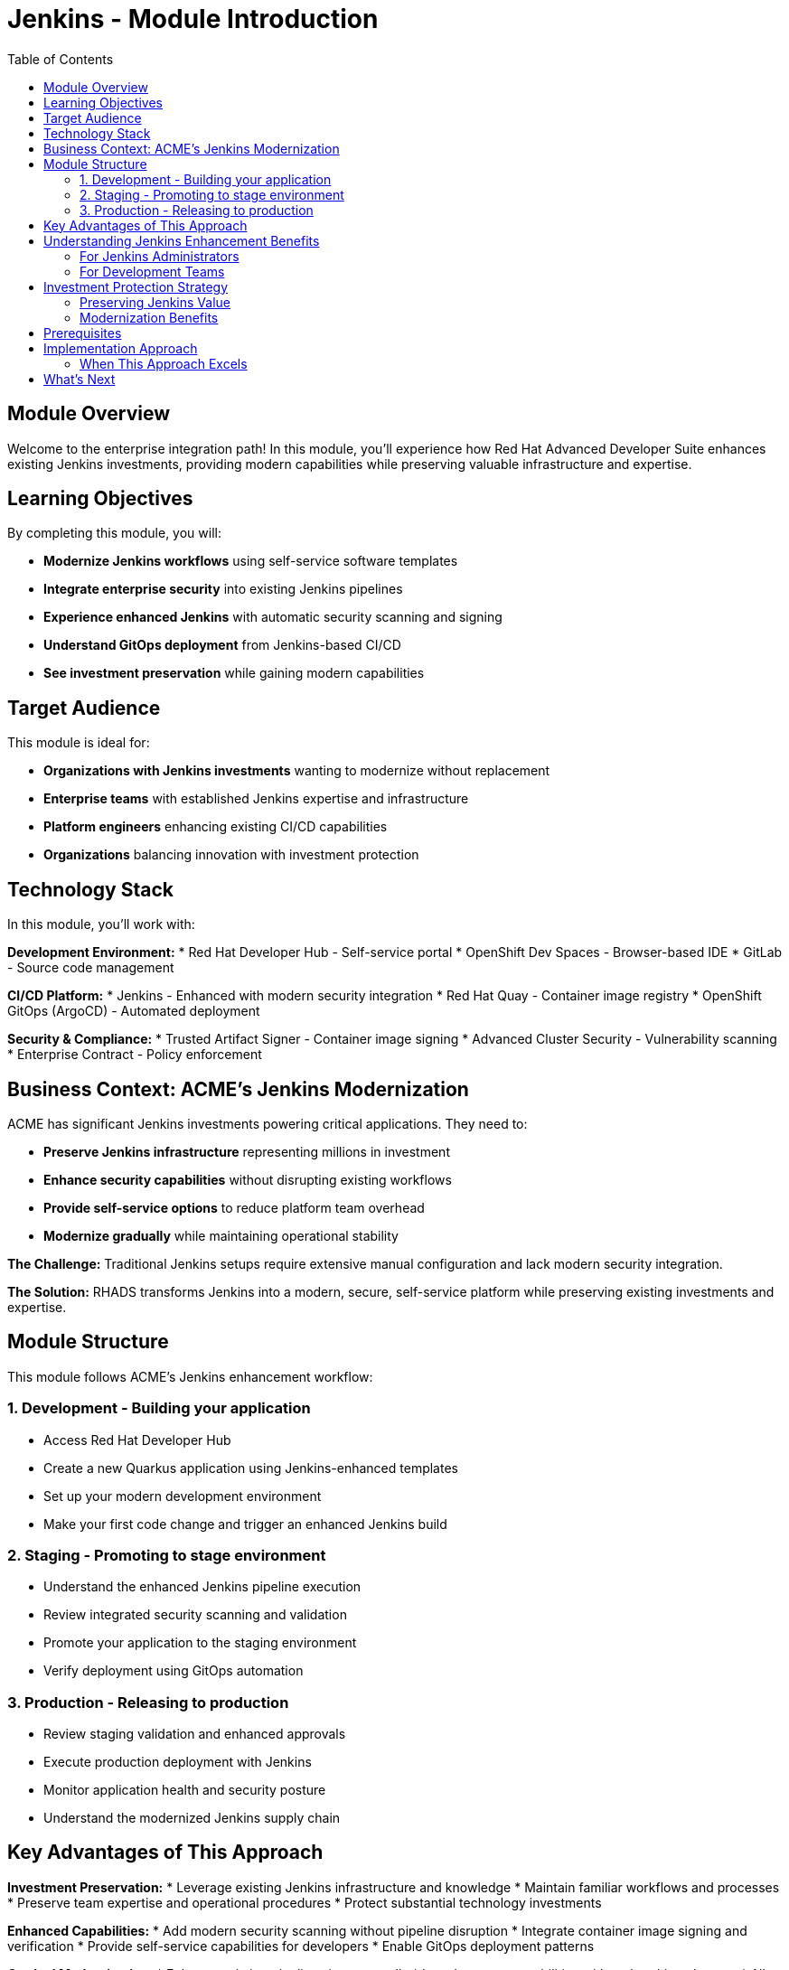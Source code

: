 = Jenkins - Module Introduction
:source-highlighter: rouge
:toc: macro
:toclevels: 2

toc::[]

== Module Overview

Welcome to the enterprise integration path! In this module, you'll experience how Red Hat Advanced Developer Suite enhances existing Jenkins investments, providing modern capabilities while preserving valuable infrastructure and expertise.

== Learning Objectives

By completing this module, you will:

* **Modernize Jenkins workflows** using self-service software templates
* **Integrate enterprise security** into existing Jenkins pipelines
* **Experience enhanced Jenkins** with automatic security scanning and signing
* **Understand GitOps deployment** from Jenkins-based CI/CD
* **See investment preservation** while gaining modern capabilities

== Target Audience

This module is ideal for:

* **Organizations with Jenkins investments** wanting to modernize without replacement
* **Enterprise teams** with established Jenkins expertise and infrastructure
* **Platform engineers** enhancing existing CI/CD capabilities
* **Organizations** balancing innovation with investment protection

== Technology Stack

In this module, you'll work with:

**Development Environment:**
* Red Hat Developer Hub - Self-service portal
* OpenShift Dev Spaces - Browser-based IDE
* GitLab - Source code management

**CI/CD Platform:**
* Jenkins - Enhanced with modern security integration
* Red Hat Quay - Container image registry
* OpenShift GitOps (ArgoCD) - Automated deployment

**Security & Compliance:**
* Trusted Artifact Signer - Container image signing
* Advanced Cluster Security - Vulnerability scanning
* Enterprise Contract - Policy enforcement

## Business Context: ACME's Jenkins Modernization

ACME has significant Jenkins investments powering critical applications. They need to:

* **Preserve Jenkins infrastructure** representing millions in investment
* **Enhance security capabilities** without disrupting existing workflows
* **Provide self-service options** to reduce platform team overhead
* **Modernize gradually** while maintaining operational stability

**The Challenge:**
Traditional Jenkins setups require extensive manual configuration and lack modern security integration.

**The Solution:**
RHADS transforms Jenkins into a modern, secure, self-service platform while preserving existing investments and expertise.

== Module Structure

This module follows ACME's Jenkins enhancement workflow:

=== 1. Development - Building your application
* Access Red Hat Developer Hub
* Create a new Quarkus application using Jenkins-enhanced templates  
* Set up your modern development environment
* Make your first code change and trigger an enhanced Jenkins build

=== 2. Staging - Promoting to stage environment
* Understand the enhanced Jenkins pipeline execution
* Review integrated security scanning and validation
* Promote your application to the staging environment
* Verify deployment using GitOps automation

=== 3. Production - Releasing to production
* Review staging validation and enhanced approvals
* Execute production deployment with Jenkins
* Monitor application health and security posture
* Understand the modernized Jenkins supply chain

== Key Advantages of This Approach

**Investment Preservation:**
* Leverage existing Jenkins infrastructure and knowledge
* Maintain familiar workflows and processes
* Preserve team expertise and operational procedures
* Protect substantial technology investments

**Enhanced Capabilities:**
* Add modern security scanning without pipeline disruption
* Integrate container image signing and verification
* Provide self-service capabilities for developers
* Enable GitOps deployment patterns

**Gradual Modernization:**
* Enhance existing pipelines incrementally
* Introduce new capabilities without breaking changes
* Allow teams to adapt at their own pace
* Minimize disruption to production workloads

IMPORTANT: This approach demonstrates how RHADS enhances rather than replaces existing Jenkins investments, providing a practical modernization path.

== Understanding Jenkins Enhancement Benefits

=== For Jenkins Administrators

**Reduced Configuration Overhead:**
* Self-service templates eliminate repetitive pipeline setup
* Standardized security integration across all projects
* Automated best practices enforcement
* Reduced maintenance burden for custom configurations

**Enhanced Security Integration:**
* Modern vulnerability scanning integrated seamlessly
* Container image signing and verification workflows
* Policy enforcement without pipeline disruption
* Compliance reporting and audit trail generation

**Improved Developer Experience:**
* Self-service project creation reduces tickets and delays
* Standardized templates ensure consistency
* Integrated development environments
* Automatic GitOps deployment configuration

=== For Development Teams

**Familiar Workflows:**
* Jenkins pipelines work exactly as expected
* Existing Jenkins knowledge remains valuable
* Gradual introduction of new capabilities
* No disruption to established practices

**Enhanced Capabilities:**
* Automatic security scanning and validation
* Modern development environment access
* GitOps deployment automation
* Complete supply chain security

**Faster Project Setup:**
* Self-service application creation in minutes
* Pre-configured Jenkins pipelines with security
* Automatic repository and infrastructure setup
* Immediate productivity without waiting

== Investment Protection Strategy

=== Preserving Jenkins Value

**Infrastructure Reuse:**
* Existing Jenkins controllers and agents remain operational
* Current compute and storage investments continue to provide value
* Network configurations and security boundaries maintained
* Operational procedures and runbooks remain valid

**Knowledge Preservation:**
* Jenkins expertise continues to be valuable and relevant
* Existing pipeline patterns can be enhanced incrementally
* Team training investments are protected
* Institutional knowledge remains applicable

**Gradual Enhancement:**
* New projects can adopt enhanced templates immediately
* Existing projects can be migrated at appropriate times
* Risk is minimized through incremental adoption
* Teams can learn new capabilities progressively

=== Modernization Benefits

**Immediate Value:**
* Self-service capabilities reduce platform team load
* Integrated security scanning improves security posture
* Standardized templates reduce configuration errors
* GitOps deployment automation improves reliability

**Long-term Strategic Value:**
* Foundation for eventual OpenShift Pipelines migration if desired
* Enhanced security and compliance capabilities
* Improved developer productivity and satisfaction
* Reduced operational overhead and maintenance burden

== Prerequisites

This workshop assumes:

* Basic familiarity with Jenkins concepts and pipelines
* Understanding of Git and development workflows
* Awareness of container and CI/CD pipeline concepts
* Some experience with OpenShift or Kubernetes (helpful but not required)

TIP: Even if you're new to Red Hat Developer Hub or GitOps, the workshop guides you through each step with clear explanations focused on enhancing your Jenkins experience.

== Implementation Approach

=== When This Approach Excels

**Enterprise Enhancement Benefits:**
* Significant existing infrastructure and expertise preserved
* Large number of existing pipelines can be enhanced incrementally
* Team preference for familiar tooling and workflows maintained
* Gradual modernization approach reduces risk and disruption
* Investment protection is prioritized

**Key Capabilities Provided:**
* Self-service developer portal capabilities
* Integrated security scanning and compliance
* GitOps deployment automation
* Complete supply chain security
* Reduced platform team overhead

== What's Next

Ready to see how RHADS enhances your Jenkins investment while providing modern capabilities?

Click **Development - Building your application** to begin creating your first Jenkins-enhanced application with integrated security and self-service capabilities!

This approach demonstrates that modernization doesn't require replacement - it can enhance and protect your existing investments while providing cutting-edge capabilities.